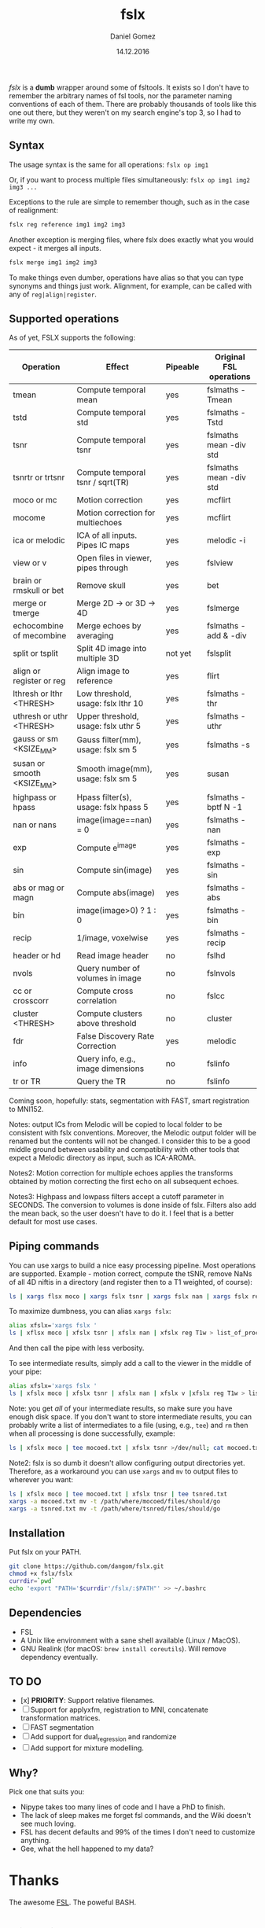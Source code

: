 #+TITLE: fslx
#+AUTHOR: Daniel Gomez
#+DATE: 14.12.2016

/fslx/ is a *dumb* wrapper around some of fsltools. It exists so I don't have to
remember the arbitrary names of fsl tools, nor the parameter naming
conventions of each of them.
There are probably thousands of tools like this one out there, but they weren't on
my search engine's top 3, so I had to write my own.

** Syntax

The usage syntax is the same for all operations:
~fslx op img1~

Or, if you want to process multiple files simultaneously:
~fslx op img1 img2 img3 ...~

Exceptions to the rule are simple to remember though, such as in the case of realignment:
#+BEGIN_SRC bash
fslx reg reference img1 img2 img3
#+END_SRC

Another exception is merging files, where fslx does exactly what you would
expect - it merges all inputs.
#+BEGIN_SRC bash
fslx merge img1 img2 img3
#+END_SRC


To make things even dumber, operations have alias so that you can type synonyms
and things just work. Alignment, for example, can be called with any of ~reg|align|register~.

** Supported operations

As of yet, FSLX supports the following:

| Operation                  | Effect                               | Pipeable | Original FSL operations |
|----------------------------+--------------------------------------+----------+-------------------------|
| tmean                      | Compute temporal mean                | yes      | fslmaths -Tmean         |
| tstd                       | Compute temporal std                 | yes      | fslmaths -Tstd          |
| tsnr                       | Compute temporal tsnr                | yes      | fslmaths mean -div std  |
| tsnrtr or trtsnr           | Compute temporal tsnr / sqrt(TR)     | yes      | fslmaths mean -div std  |
| moco or mc                 | Motion correction                    | yes      | mcflirt                 |
| mocome                     | Motion correction for multiechoes    | yes      | mcflirt                 |
| ica or melodic             | ICA of all inputs. Pipes IC maps     | yes      | melodic -i              |
| view or v                  | Open files in viewer, pipes through  | yes      | fslview                 |
| brain or rmskull or bet    | Remove skull                         | yes      | bet                     |
| merge or tmerge            | Merge 2D -> or 3D -> 4D              | yes      | fslmerge                |
| echocombine of mecombine   | Merge echoes by averaging            | yes      | fslmaths -add & -div    |
| split or tsplit            | Split 4D image into multiple 3D      | not yet  | fslsplit                |
| align or register or reg   | Align image to reference             | yes      | flirt                   |
| lthresh or lthr <THRESH>   | Low threshold, usage: fslx lthr 10   | yes      | fslmaths -thr           |
| uthresh or uthr <THRESH>   | Upper threshold, usage: fslx uthr 5  | yes      | fslmaths -uthr          |
| gauss or sm <KSIZE_MM>     | Gauss filter(mm), usage: fslx sm 5   | yes      | fslmaths -s             |
| susan or smooth <KSIZE_MM> | Smooth image(mm), usage: fslx sm 5   | yes      | susan                   |
| highpass or hpass          | Hpass filter(s), usage: fslx hpass 5 | yes      | fslmaths -bptf N -1     |
| nan or nans                | image(image==nan) = 0                | yes      | fslmaths -nan           |
| exp                        | Compute e^image                      | yes      | fslmaths -exp           |
| sin                        | Compute sin(image)                   | yes      | fslmaths -sin           |
| abs or mag or magn         | Compute abs(image)                   | yes      | fslmaths -abs           |
| bin                        | image(image>0) ? 1 : 0               | yes      | fslmaths -bin           |
| recip                      | 1/image, voxelwise                   | yes      | fslmaths -recip         |
| header or hd               | Read image header                    | no       | fslhd                   |
| nvols                      | Query number of volumes in image     | no       | fslnvols                |
| cc or crosscorr            | Compute cross correlation            | no       | fslcc                   |
| cluster <THRESH>           | Compute clusters above threshold     | no       | cluster                 |
| fdr                        | False Discovery Rate Correction      | yes      | melodic                 |
| info                       | Query info, e.g., image dimensions   | no       | fslinfo                 |
| tr or TR                   | Query the TR                         | no       | fslinfo                 |

Coming soon, hopefully: stats, segmentation with FAST, smart registration to MNI152.

Notes: output ICs from Melodic will be copied to local folder to be consistent with fslx conventions. Moreover, the Melodic output folder will be renamed but the contents will not be changed.
I consider this to be a good middle ground between usability and compatibility with other tools that expect a Melodic directory as input, such as ICA-AROMA.

Notes2: Motion correction for multiple echoes applies the transforms obtained by motion correcting the first echo on all subsequent echoes.

Notes3: Highpass and lowpass filters accept a cutoff parameter in SECONDS. The conversion to volumes is done inside of fslx. Filters also add the mean back, so the user doesn't have to do it. I feel that is a better default for most use cases.

** Piping commands
You can use xargs to build a nice easy processing pipeline. Most operations are
supported. Example - motion correct, compute the tSNR, remove NaNs of all 4D
niftis in a directory (and register then to a T1 weighted, of course):
#+BEGIN_SRC bash
ls | xargs flsx moco | xargs fslx tsnr | xargs fslx nan | xargs fslx reg T1w
#+END_SRC

To maximize dumbness, you can alias ~xargs fslx~:
#+BEGIN_SRC bash
alias xfslx='xargs fslx '
ls | xflsx moco | xfslx tsnr | xfslx nan | xfslx reg T1w > list_of_processed_files.txt
#+END_SRC
And then call the pipe with less verbosity.

To see intermediate results, simply add a call to the viewer in the middle of your pipe:
#+BEGIN_SRC bash
alias xfslx='xargs fslx '
ls | xfslx moco | xfslx tsnr | xfslx nan | xfslx v |xfslx reg T1w > list_of_processed_files.txt
#+END_SRC


Note: you get /all/ of your intermediate results, so make sure you have enough
disk space. If you don't want to store intermediate results, you can probably
write a list of intermediates to a file (using, e.g., ~tee~) and ~rm~ then
when all processing is done successfully, example:

#+BEGIN_SRC bash
ls | xfslx moco | tee mocoed.txt | xfslx tsnr >/dev/null; cat mocoed.txt | xargs rm
#+END_SRC

Note2: fslx is so dumb it doesn't allow configuring output directories yet.
Therefore, as a workaround you can use ~xargs~ and ~mv~ to output files to wherever you want:

#+BEGIN_SRC bash
ls | xfslx moco | tee mocoed.txt | xfslx tnsr | tee tsnred.txt
xargs -a mocoed.txt mv -t /path/where/mocoed/files/should/go
xargs -a tsnred.txt mv -t /path/where/tsnred/files/should/go
#+END_SRC

** Installation
Put fslx on your PATH.

#+BEGIN_SRC bash
git clone https://github.com/dangom/fslx.git
chmod +x fslx/fslx
currdir=`pwd`
echo 'export "PATH='$currdir'/fslx/:$PATH"' >> ~/.bashrc
#+END_SRC

** Dependencies
- FSL
- A Unix like environment with a sane shell available (Linux / MacOS).
- GNU Realink (for macOS: =brew install coreutils=). Will remove dependency eventually.

** TO DO
- [x] *PRIORITY*: Support relative filenames.
- [ ] Support for applyxfm, registration to MNI, concatenate transformation matrices.
- [ ]FAST segmentation
- [ ] Add support for dual_regression and randomize
- [ ] Add support for mixture modelling.

** Why?
Pick one that suits you:

- Nipype takes too many lines of code and I have a PhD to finish.
- The lack of sleep makes me forget fsl commands, and the Wiki doesn't see much loving.
- FSL has decent defaults and 99% of the times I don't need to customize anything.
- Gee, what the hell happened to my data?


* Thanks
The awesome [[https://fsl.fmrib.ox.ac.uk/fsl/fslwiki][FSL]].
The poweful BASH.

* Disclaimer

This tool is not a part of FSL. Use at your own risk.

THE PROGRAM IS DISTRIBUTED IN THE HOPE THAT IT WILL BE USEFUL, BUT WITHOUT ANY WARRANTY. IT IS PROVIDED "AS IS" WITHOUT WARRANTY OF ANY KIND, EITHER EXPRESSED OR IMPLIED, INCLUDING, BUT NOT LIMITED TO, THE IMPLIED WARRANTIES OF MERCHANTABILITY AND FITNESS FOR A PARTICULAR PURPOSE. THE ENTIRE RISK AS TO THE QUALITY AND PERFORMANCE OF THE PROGRAM IS WITH YOU. SHOULD THE PROGRAM PROVE DEFECTIVE, YOU ASSUME THE COST OF ALL NECESSARY SERVICING, REPAIR OR CORRECTION.

IN NO EVENT UNLESS REQUIRED BY APPLICABLE LAW THE AUTHOR WILL BE LIABLE TO YOU FOR DAMAGES, INCLUDING ANY GENERAL, SPECIAL, INCIDENTAL OR CONSEQUENTIAL DAMAGES ARISING OUT OF THE USE OR INABILITY TO USE THE PROGRAM (INCLUDING BUT NOT LIMITED TO LOSS OF DATA OR DATA BEING RENDERED INACCURATE OR LOSSES SUSTAINED BY YOU OR THIRD PARTIES OR A FAILURE OF THE PROGRAM TO OPERATE WITH ANY OTHER PROGRAMS), EVEN IF THE AUTHOR HAS BEEN ADVISED OF THE POSSIBILITY OF SUCH DAMAGES. 
